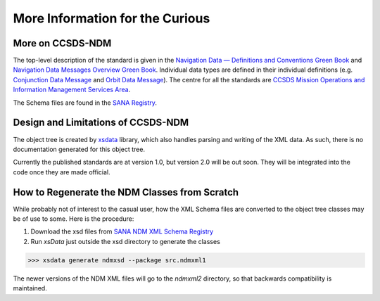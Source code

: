 More Information for the Curious
===================================

More on CCSDS-NDM
------------------
The top-level description of the standard is given in the
`Navigation Data — Definitions and Conventions Green Book <https://public.ccsds.org/Pubs/500x0g4.pdf>`_ and
`Navigation Data Messages Overview Green Book <https://public.ccsds.org/Pubs/500x2g2.pdf>`_. Individual data types are
defined in their individual definitions (e.g. `Conjunction Data Message <https://public.ccsds.org/Pubs/508x0b1e2c1.pdf>`_
and `Orbit Data Message <https://public.ccsds.org/Pubs/502x0b2c1.pdf>`_). The centre for all the standards are
`CCSDS Mission Operations and Information Management Services Area <https://public.ccsds.org/Publications/MOIMS.aspx>`_.

The Schema files are found in the `SANA Registry <https://sanaregistry.org/r/ndmxml>`_.

Design and Limitations of CCSDS-NDM
-------------------------------------
The object tree is created by `xsdata <https://xsdata.readthedocs.io/en/latest/>`_ library, which also handles parsing
and writing of the XML data. As such, there is no documentation generated for this object tree.

Currently the published standards are at version 1.0, but version 2.0 will be out soon. They will be integrated into
the code once they are made official.

How to Regenerate the NDM Classes from Scratch
------------------------------------------------

While probably not of interest to the casual user, how the XML Schema files are converted to the
object tree classes may be of use to some. Here is the procedure:

1. Download the xsd files from `SANA NDM XML Schema Registry <https://sanaregistry.org/r/ndmxml>`_
2. Run `xsData` just outside the xsd directory to generate the classes

>>> xsdata generate ndmxsd --package src.ndmxml1

The newer versions of the NDM XML files will go to the `ndmxml2` directory, so that backwards compatibility
is maintained.